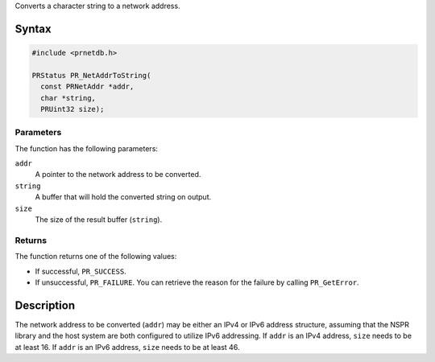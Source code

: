 Converts a character string to a network address.

.. _Syntax:

Syntax
------

.. code:: eval

   #include <prnetdb.h>

   PRStatus PR_NetAddrToString(
     const PRNetAddr *addr,
     char *string,
     PRUint32 size);

.. _Parameters:

Parameters
~~~~~~~~~~

The function has the following parameters:

``addr``
   A pointer to the network address to be converted.
``string``
   A buffer that will hold the converted string on output.
``size``
   The size of the result buffer (``string``).

.. _Returns:

Returns
~~~~~~~

The function returns one of the following values:

-  If successful, ``PR_SUCCESS``.
-  If unsuccessful, ``PR_FAILURE``. You can retrieve the reason for the
   failure by calling ``PR_GetError``.

.. _Description:

Description
-----------

The network address to be converted (``addr``) may be either an IPv4 or
IPv6 address structure, assuming that the NSPR library and the host
system are both configured to utilize IPv6 addressing. If ``addr`` is an
IPv4 address, ``size`` needs to be at least 16. If ``addr`` is an IPv6
address, ``size`` needs to be at least 46.
